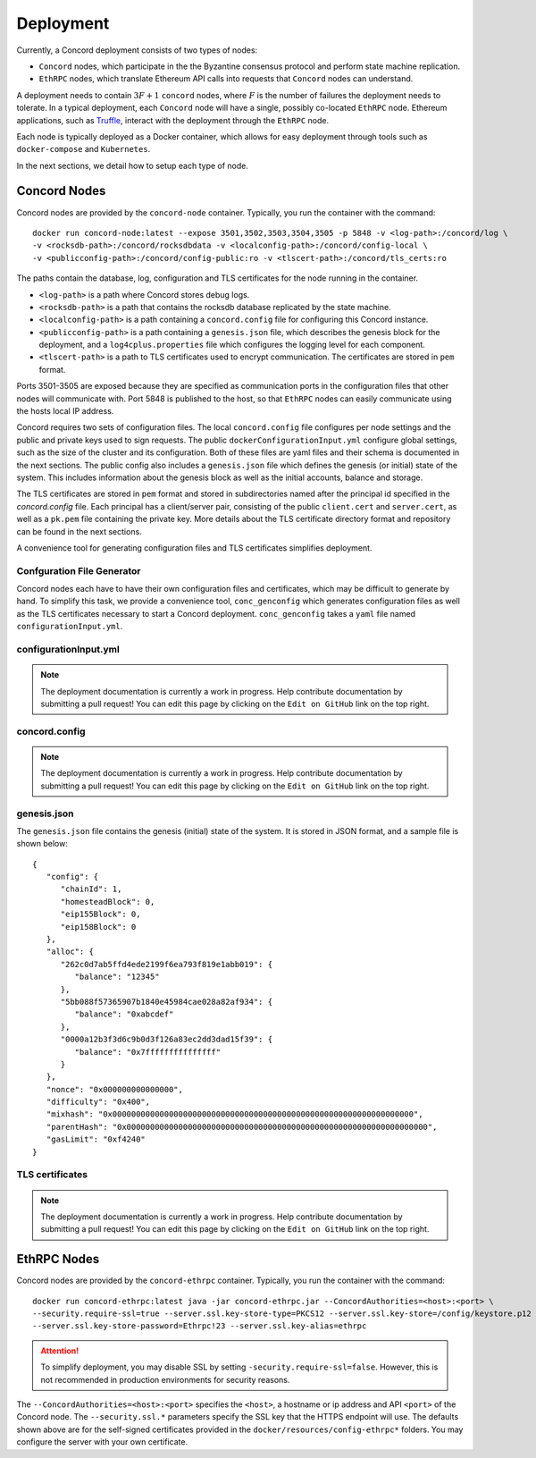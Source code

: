 .. _deployment

Deployment
==========

Currently, a Concord deployment consists of two types of nodes:

- ``Concord`` nodes, which participate in the the Byzantine consensus protocol and perform state machine replication.

- ``EthRPC`` nodes, which translate Ethereum API calls into requests that ``Concord`` nodes can understand.

A deployment needs to contain :math:`3F+1` ``concord`` nodes, where :math:`F` is the number of failures 
the deployment needs to tolerate. In a typical deployment, each ``Concord`` node will have a single, 
possibly co-located ``EthRPC`` node. Ethereum applications, such as `Truffle <https://www.npmjs.com/package/truffle>`_,
interact with the deployment through the ``EthRPC`` node.

Each node is typically deployed as a Docker container, which allows for easy deployment through tools such as
``docker-compose`` and ``Kubernetes``.

In the next sections, we detail how to setup each type of node.

Concord Nodes
-------------
Concord nodes are provided by the ``concord-node`` container. Typically, you run the container with the command::

   docker run concord-node:latest --expose 3501,3502,3503,3504,3505 -p 5848 -v <log-path>:/concord/log \
   -v <rocksdb-path>:/concord/rocksdbdata -v <localconfig-path>:/concord/config-local \
   -v <publicconfig-path>:/concord/config-public:ro -v <tlscert-path>:/concord/tls_certs:ro

The paths contain the database, log, configuration and TLS certificates for the node running in the container.

- ``<log-path>`` is a path where Concord stores debug logs.

- ``<rocksdb-path>`` is a path that contains the rocksdb database replicated by the state machine.

- ``<localconfig-path>`` is a path containing a ``concord.config`` file for configuring this Concord instance.

-  ``<publicconfig-path>`` is a path containing a ``genesis.json`` file, which describes the genesis block for
   the deployment, and a ``log4cplus.properties`` file which configures the logging level for each component.

- ``<tlscert-path>`` is a path to TLS certificates used to encrypt communication. The certificates are stored in ``pem`` format.

Ports 3501-3505 are exposed because they are specified as communication ports in the configuration files
that other nodes will communicate with. Port 5848 is published to the host, so that ``EthRPC`` nodes can easily
communicate using the hosts local IP address. 

Concord requires two sets of configuration files. The local ``concord.config`` file configures per node settings
and the public and private keys used to sign requests. The public ``dockerConfigurationInput.yml`` configure
global settings, such as the size of the cluster and its configuration. Both of these files are yaml files and
their schema is documented in the next sections. The public config also includes a ``genesis.json`` file which
defines the genesis (or initial) state of the system. This includes information about the genesis block as well
as the initial accounts, balance and storage.

The TLS certificates are stored in ``pem`` format and stored in subdirectories named after the principal id
specified in the `concord.config` file. Each principal has a client/server pair, consisting of the public ``client.cert``
and ``server.cert``, as well as a ``pk.pem`` file containing the private key. More details about the TLS certificate
directory format and repository can be found in the next sections.

A convenience tool for generating configuration files and TLS certificates simplifies deployment.

Confguration File Generator
~~~~~~~~~~~~~~~~~~~~~~~~~~~
Concord nodes each have to have their own configuration files and certificates, which may be difficult to generate
by hand. To simplify this task, we provide a convenience tool, ``conc_genconfig`` which generates configuration files
as well as the TLS certificates necessary to start a Concord deployment. ``conc_genconfig`` takes a ``yaml`` file
named ``configurationInput.yml``.

configurationInput.yml
~~~~~~~~~~~~~~~~~~~~~~

.. note:: The deployment documentation is currently a work in progress. Help contribute documentation
          by submitting a pull request! You can edit this page by clicking on the ``Edit on GitHub``
          link on the top right.

concord.config
~~~~~~~~~~~~~~

.. note:: The deployment documentation is currently a work in progress. Help contribute documentation
          by submitting a pull request! You can edit this page by clicking on the ``Edit on GitHub``
          link on the top right.

genesis.json
~~~~~~~~~~~~
.. highlight:: javascript
The ``genesis.json`` file contains the genesis (initial) state of the system. It is stored in JSON format, and
a sample file is shown below::

   {
      "config": {
         "chainId": 1,
         "homesteadBlock": 0,
         "eip155Block": 0,
         "eip158Block": 0
      },
      "alloc": {
         "262c0d7ab5ffd4ede2199f6ea793f819e1abb019": {
            "balance": "12345"
         },
         "5bb088f57365907b1840e45984cae028a82af934": {
            "balance": "0xabcdef"
         },
         "0000a12b3f3d6c9b0d3f126a83ec2dd3dad15f39": {
            "balance": "0x7fffffffffffffff"
         }
      },
      "nonce": "0x000000000000000",
      "difficulty": "0x400",
      "mixhash": "0x0000000000000000000000000000000000000000000000000000000000000000",
      "parentHash": "0x0000000000000000000000000000000000000000000000000000000000000000",
      "gasLimit": "0xf4240"
   }

TLS certificates
~~~~~~~~~~~~~~~~

.. note:: The deployment documentation is currently a work in progress. Help contribute documentation
          by submitting a pull request! You can edit this page by clicking on the ``Edit on GitHub``
          link on the top right.

EthRPC Nodes
------------
Concord nodes are provided by the ``concord-ethrpc`` container. Typically, you run the container with the command::

   docker run concord-ethrpc:latest java -jar concord-ethrpc.jar --ConcordAuthorities=<host>:<port> \
   --security.require-ssl=true --server.ssl.key-store-type=PKCS12 --server.ssl.key-store=/config/keystore.p12 \
   --server.ssl.key-store-password=Ethrpc!23 --server.ssl.key-alias=ethrpc

.. attention:: To simplify deployment, you may disable SSL by setting ``-security.require-ssl=false``. However,
               this is not recommended in production environments for security reasons.

The ``--ConcordAuthorities=<host>:<port>`` specifies the ``<host>``, a hostname or ip address and API ``<port>``
of the Concord node. The ``--security.ssl.*`` parameters specify the SSL key that the HTTPS endpoint will use. 
The defaults shown above are for the self-signed certificates provided in the ``docker/resources/config-ethrpc*``
folders. You may configure the server with your own certificate.